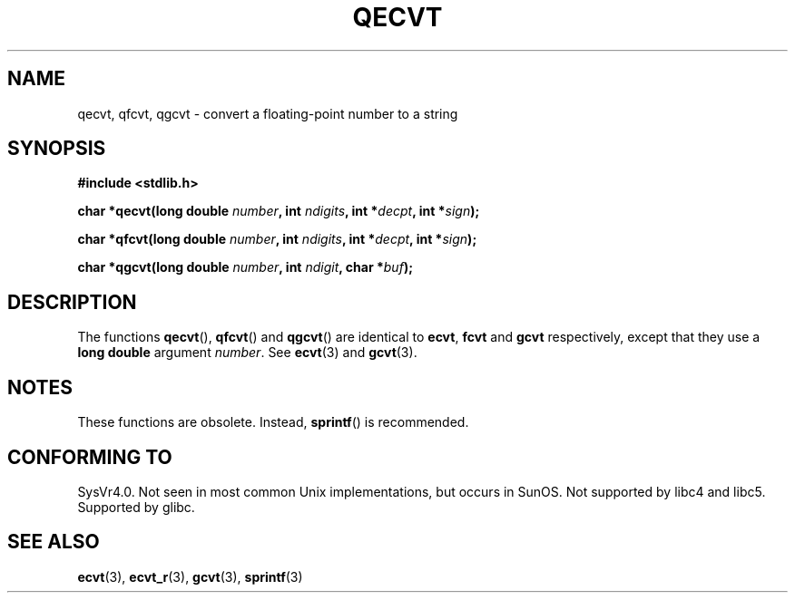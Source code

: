 .\" Copyright (C) 2002 Andries Brouwer <aeb@cwi.nl>
.\"
.\" Permission is granted to make and distribute verbatim copies of this
.\" manual provided the copyright notice and this permission notice are
.\" preserved on all copies.
.\"
.\" Permission is granted to copy and distribute modified versions of this
.\" manual under the conditions for verbatim copying, provided that the
.\" entire resulting derived work is distributed under the terms of a
.\" permission notice identical to this one.
.\" 
.\" Since the Linux kernel and libraries are constantly changing, this
.\" manual page may be incorrect or out-of-date.  The author(s) assume no
.\" responsibility for errors or omissions, or for damages resulting from
.\" the use of the information contained herein.  The author(s) may not
.\" have taken the same level of care in the production of this manual,
.\" which is licensed free of charge, as they might when working
.\" professionally.
.\" 
.\" Formatted or processed versions of this manual, if unaccompanied by
.\" the source, must acknowledge the copyright and authors of this work.
.\"
.\" This replaces an earlier man page written by Walter Harms
.\" <walter.harms@informatik.uni-oldenburg.de>.
.\"
.TH QECVT 3  2002-08-25 "GNU" "Linux Programmer's Manual"
.SH NAME
qecvt, qfcvt, qgcvt \- convert a floating-point number to a string
.SH SYNOPSIS
.B #include <stdlib.h>
.sp
.BI "char *qecvt(long double " number ", int " ndigits ", int *" decpt ,
.BI "int *" sign );
.sp
.BI "char *qfcvt(long double " number ", int " ndigits ", int *" decpt ,
.BI "int *" sign );
.sp
.BI "char *qgcvt(long double " number ", int " ndigit ", char *" buf );
.SH DESCRIPTION
The functions
.BR qecvt (),
.BR qfcvt ()
and
.BR qgcvt ()
are identical to
.BR ecvt ,
.BR fcvt
and
.BR gcvt
respectively, except that they use a
.B "long double"
argument
.IR number .
See
.BR ecvt (3)
and
.BR gcvt (3).
.SH NOTES
These functions are obsolete. Instead,
.BR sprintf ()
is recommended.
.SH "CONFORMING TO"
SysVr4.0. Not seen in most common Unix implementations,
but occurs in SunOS. Not supported by libc4 and libc5.
Supported by glibc.
.SH "SEE ALSO"
.BR ecvt (3),
.BR ecvt_r (3),
.BR gcvt (3),
.BR sprintf (3)
